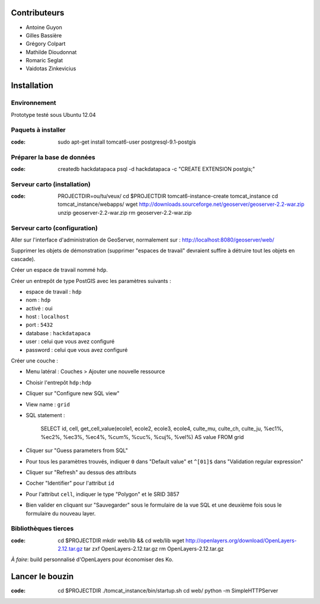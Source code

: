Contributeurs
=============

* Antoine Guyon
* Gilles Bassière
* Grégory Colpart
* Mathilde Dioudonnat
* Romaric Seglat
* Vaidotas Zinkevicius

Installation
============

Environnement
-------------

Prototype testé sous Ubuntu 12.04

Paquets à installer
-------------------

:code:

    sudo apt-get install tomcat6-user postgresql-9.1-postgis

Préparer la base de données
---------------------------

:code:

    createdb hackdatapaca
    psql -d hackdatapaca -c "CREATE EXTENSION postgis;"

Serveur carto (installation)
----------------------------

:code:

    PROJECTDIR=ou/tu/veux/
    cd $PROJECTDIR
    tomcat6-instance-create tomcat_instance
    cd tomcat_instance/webapps/
    wget http://downloads.sourceforge.net/geoserver/geoserver-2.2-war.zip
    unzip geoserver-2.2-war.zip
    rm geoserver-2.2-war.zip

Serveur carto (configuration)
-----------------------------

Aller sur l'interface d'administration de GeoServer, normalement sur :
http://localhost:8080/geoserver/web/

Supprimer les objets de démonstration (supprimer "espaces de travail" devraient
suffire à détruire tout les objets en cascade).

Créer un espace de travail nommé ``hdp``.

Créer un entrepôt de type PostGIS avec les paramètres suivants :

* espace de travail : ``hdp``
* nom : ``hdp``
* activé : oui
* host : ``localhost``
* port : ``5432``
* database : ``hackdatapaca``
* user : celui que vous avez configuré
* password : celui que vous avez configuré

Créer une couche :

* Menu latéral : Couches > Ajouter une nouvelle ressource
* Choisir l'entrepôt ``hdp:hdp``
* Cliquer sur "Configure new SQL view"
* View name : ``grid``
* SQL statement :

    SELECT id, cell, get_cell_value(ecole1, ecole2, ecole3, ecole4, culte_mu,
    culte_ch, culte_ju, %ec1%, %ec2%, %ec3%, %ec4%, %cum%, %cuc%, %cuj%, %vel%)
    AS value FROM grid

* Cliquer sur "Guess parameters from SQL"
* Pour tous les paramètres trouvés, indiquer ``0`` dans "Default value" et
  ``^[01]$`` dans "Validation regular expression"
* Cliquer sur "Refresh" au dessus des attributs
* Cocher "Identifier" pour l'attribut ``id``
* Pour l'attribut ``cell``, indiquer le type "Polygon" et le SRID 3857
* Bien valider en cliquant sur "Sauvegarder" sous le formulaire de la vue SQL et
  une deuxième fois sous le formulaire du nouveau layer.

Bibliothèques tierces
---------------------

:code:

    cd $PROJECTDIR
    mkdir web/lib && cd web/lib
    wget http://openlayers.org/download/OpenLayers-2.12.tar.gz
    tar zxf OpenLayers-2.12.tar.gz
    rm OpenLayers-2.12.tar.gz

*À faire*: build personnalisé d'OpenLayers pour économiser des Ko.


Lancer le bouzin
================

:code:

    cd $PROJECTDIR
    ./tomcat_instance/bin/startup.sh
    cd web/
    python -m SimpleHTTPServer
